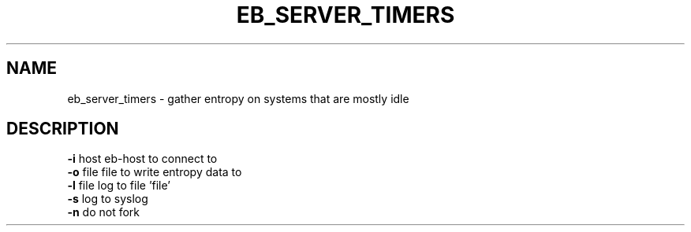 .TH EB_SERVER_TIMERS "1" "July 2012" "eb_server_timers" "User Commands"
.SH NAME
eb_server_timers \- gather entropy on systems that are mostly idle
.SH DESCRIPTION
.TP
\fB\-i\fR host   eb\-host to connect to
.TP
\fB\-o\fR file   file to write entropy data to
.TP
\fB\-l\fR file   log to file 'file'
.TP
\fB\-s\fR        log to syslog
.TP
\fB\-n\fR        do not fork
